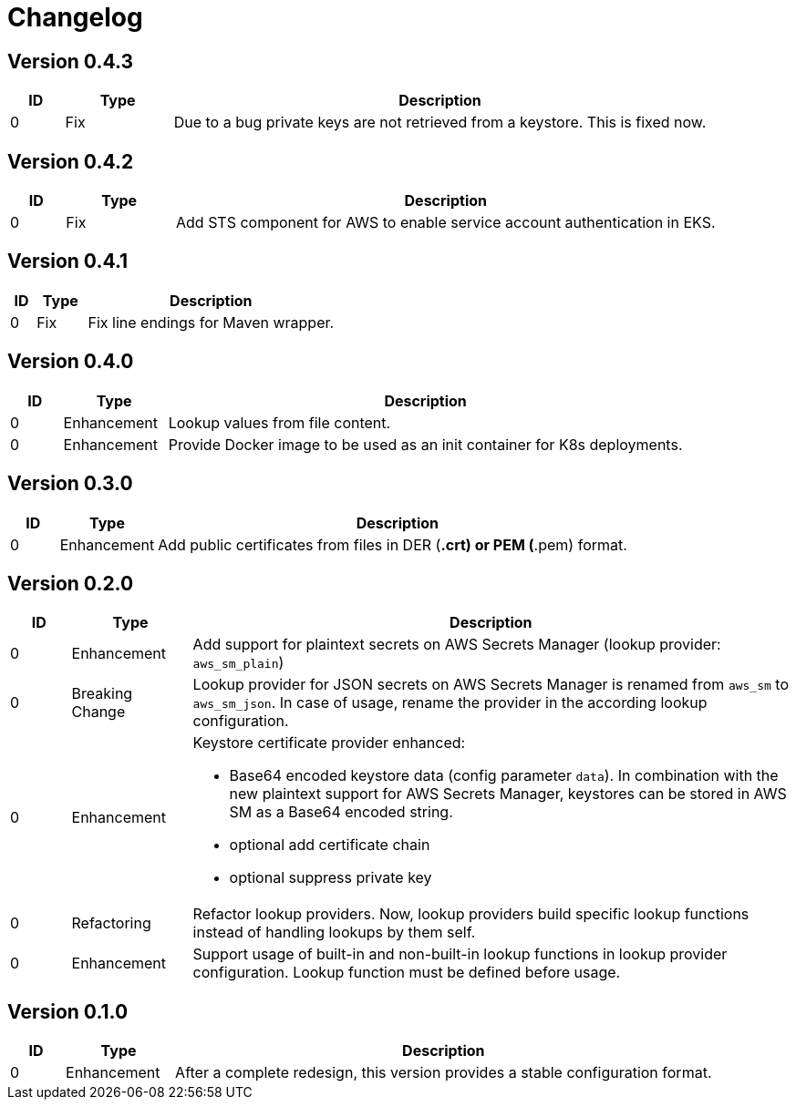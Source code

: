= Changelog
ifdef::env-github[]
:outfilesuffix: .adoc
:!toc-title:
:caution-caption: :fire:
:important-caption: :exclamation:
:note-caption: :paperclip:
:tip-caption: :bulb:
:warning-caption: :warning:
endif::[]

== Version 0.4.3
[cols="1,2,<10a", options="header"]
|===
|ID|Type|Description
|0
|Fix
|Due to a bug private keys are not retrieved from a keystore.
This is fixed now.
|===


== Version 0.4.2
[cols="1,2,<10a", options="header"]
|===
|ID|Type|Description
|0
|Fix
|Add STS component for AWS to enable service account authentication in EKS.
|===

== Version 0.4.1
[cols="1,2,<10a", options="header"]
|===
|ID|Type|Description
|0
|Fix
|Fix line endings for Maven wrapper.
|===

== Version 0.4.0
[cols="1,2,<10a", options="header"]
|===
|ID|Type|Description
|0
|Enhancement
|Lookup values from file content.

|0
|Enhancement
|Provide Docker image to be used as an init container for K8s deployments.
|===


== Version 0.3.0
[cols="1,2,<10a", options="header"]
|===
|ID|Type|Description
|0
|Enhancement
|Add public certificates from files in DER (*.crt) or PEM (*.pem) format.

|===


== Version 0.2.0
[cols="1,2,<10a", options="header"]
|===
|ID|Type|Description
|0
|Enhancement
|Add support for plaintext secrets on AWS Secrets Manager (lookup provider: `aws_sm_plain`)

|0
|Breaking Change
|Lookup provider for JSON secrets on AWS Secrets Manager is renamed from `aws_sm` to `aws_sm_json`.
In case of usage, rename the provider in the according lookup configuration.

|0
|Enhancement
|Keystore certificate provider enhanced:

* Base64 encoded keystore data (config parameter `data`).
  In combination with the new plaintext support for AWS Secrets Manager, keystores can be stored in AWS SM as a Base64 encoded string.
* optional add certificate chain
* optional suppress private key

|0
|Refactoring
|Refactor lookup providers.
Now, lookup providers build specific lookup functions instead of handling lookups by them self.

|0
|Enhancement
|Support usage of built-in and non-built-in lookup functions in lookup provider configuration.
Lookup function must be defined before usage.

|===


== Version 0.1.0
[cols="1,2,<10a", options="header"]
|===
|ID|Type|Description
|0
|Enhancement
|After a complete redesign, this version provides a stable configuration format.

|===
